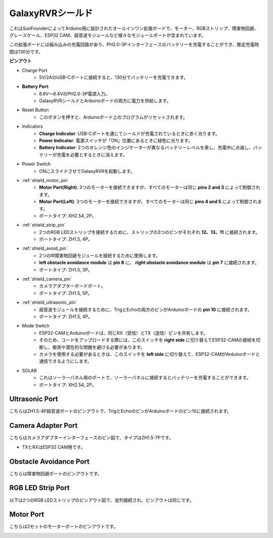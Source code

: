 GalaxyRVRシールド
=========================

.. image:: img/galaxy_shield.jpg
    :width: 500
    :align: center

これはSunFounderによってArduino用に設計されたオールインワン拡張ボードで、モーター、RGBストリップ、障害物回避、グレースケール、ESP32 CAM、超音波モジュールなど様々なモジュールポートが含まれています。

この拡張ボードには組み込みの充電回路があり、PH2.0-3Pインターフェースのバッテリーを充電することができ、推定充電時間は130分です。

**ピンアウト**

.. image:: img/zeus_car_shield_pinout.png

* Charge Port
    * 5V/2AのUSB-Cポートに接続すると、130分でバッテリーを充電できます。

* **Battery Port**: 
    * 6.6V～8.4VのPH2.0-3P電源入力。
    * GalaxyRVRシールドとArduinoボードの両方に電力を供給します。

* Reset Button
    * このボタンを押すと、Arduinoボード上のプログラムがリセットされます。

* Indicators
    * **Charge Indicator**: USB-Cポートを通じてシールドが充電されているときに赤く光ります。
    * **Power Indicator**: 電源スイッチが「ON」位置にあるときに緑色に光ります。
    * **Battery Indicator**: 2つのオレンジ色のインジケーターが異なるバッテリーレベルを表し、充電中に点滅し、バッテリーが充電を必要とするときに消えます。

* Power Switch
    * ONにスライドさせてGalaxyRVRを起動します。

* :ref:`shield_motor_pin`
    * **Motor Port(Right)**: 3つのモーターを接続できますが、すべてのモーターは同じ **pins 2 and 3** によって制御されます。
    * **Motor Port(Left)**: 3つのモーターを接続できますが、すべてのモーターは同じ **pins 4 and 5** によって制御されます。
    * ポートタイプ: XH2.54, 2P。

* :ref:`shield_strip_pin`
    * 2つのRGB LEDストリップを接続するために、ストリップの3つのピンがそれぞれ **12、13、11** に接続されます。
    * ポートタイプ: ZH1.5, 4P。

* :ref:`shield_avoid_pin`
    * 2つのIR障害物回避モジュールを接続するために使用します。
    * **left obstacle avoidance module** は **pin 8** に、 **right obstacle avoidance module** は **pin 7** に接続されます。
    * ポートタイプ: ZH1.5, 3P。

* :ref:`shield_camera_pin`
    * カメラアダプターボードポート。
    * ポートタイプ: ZH1.5, 5P。

* :ref:`shield_ultrasonic_pin`
    * 超音波モジュールを接続するために、TrigとEchoの両方のピンがArduinoボードの **pin 10** に接続されます。
    * ポートタイプ: ZH1.5, 4P。

* Mode Switch
    * ESP32-CAMとArduinoボードは、同じRX（受信）とTX（送信）ピンを共有します。
    * そのため、コードをアップロードする際には、このスイッチを **right side** に切り替えてESP32-CAMの接続を切断し、衝突や潜在的な問題を避ける必要があります。
    * カメラを使用する必要があるときは、このスイッチを **left side** に切り替えて、ESP32-CAMがArduinoボードと通信できるようにします。

* SOLAR
    * これはソーラーパネル用のポートで、ソーラーパネルに接続するとバッテリーを充電することができます。
    * ポートタイプ: XH2.54, 2P。


.. _shield_ultrasonic_pin:

Ultrasonic Port
--------------------

こちらはZH1.5-4P超音波ポートのピンアウトで、TrigとEchoのピンがArduinoボードのピン10に接続されます。

.. image:: img/ultrasonic_shield.png

.. _shield_camera_pin:

Camera Adapter Port
----------------------

こちらはカメラアダプターインターフェースのピン図で、タイプはZH1.5-7Pです。

* TXとRXはESP32 CAM用です。

.. image:: img/camera_shield.png


.. _shield_avoid_pin:

Obstacle Avoidance Port
----------------------------

こちらは障害物回避ポートのピンアウトです。

.. image:: img/ir_shield.png


.. _shield_strip_pin:

RGB LED Strip Port
-------------------------

以下は2つのRGB LEDストリップのピンアウト図で、並列接続され、ピンアウトは同じです。

.. image:: img/rgb_shield.png



.. _shield_motor_pin:

Motor Port
---------------

こちらは2セットのモーターポートのピンアウトです。


.. image:: img/motor_shield.png
    :width: 600
    :align: center
